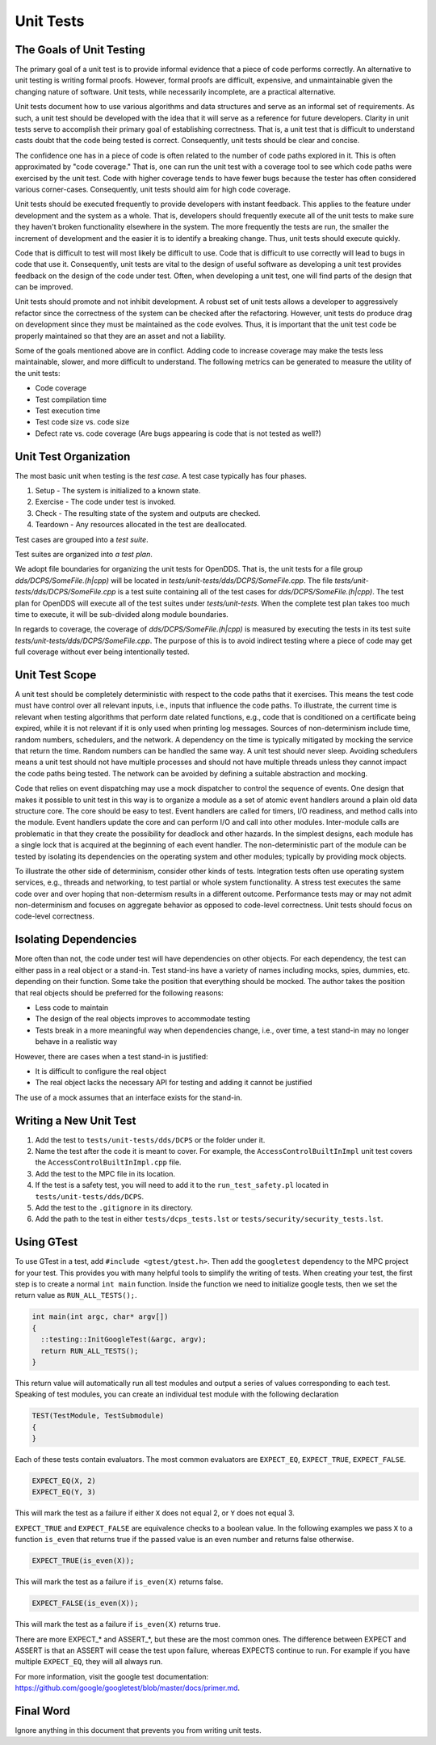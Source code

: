 ##########
Unit Tests
##########

*************************
The Goals of Unit Testing
*************************

The primary goal of a unit test is to provide informal evidence that a piece of code performs correctly.
An alternative to unit testing is writing formal proofs.
However, formal proofs are difficult, expensive, and unmaintainable given the changing nature of software.
Unit tests, while necessarily incomplete, are a practical alternative.

Unit tests document how to use various algorithms and data structures and serve as an informal set of requirements.
As such, a unit test should be developed with the idea that it will serve as a reference for future developers.
Clarity in unit tests serve to accomplish their primary goal of establishing correctness.
That is, a unit test that is difficult to understand casts doubt that the code being tested is correct.
Consequently, unit tests should be clear and concise.

The confidence one has in a piece of code is often related to the number of code paths explored in it.
This is often approximated by "code coverage."
That is, one can run the unit test with a coverage tool to see which code paths were exercised by the unit test.
Code with higher coverage tends to have fewer bugs because the tester has often considered various corner-cases.
Consequently, unit tests should aim for high code coverage.

Unit tests should be executed frequently to provide developers with instant feedback.
This applies to the feature under development and the system as a whole.
That is, developers should frequently execute all of the unit tests to make sure they haven't broken functionality elsewhere in the system.
The more frequently the tests are run, the smaller the increment of development and the easier it is to identify a breaking change.
Thus, unit tests should execute quickly.

Code that is difficult to test will most likely be difficult to use.
Code that is difficult to use correctly will lead to bugs in code that use it.
Consequently, unit tests are vital to the design of useful software as developing a unit test provides feedback on the design of the code under test.
Often, when developing a unit test, one will find parts of the design that can be improved.

Unit tests should promote and not inhibit development.
A robust set of unit tests allows a developer to aggressively refactor since the correctness of the system can be checked after the refactoring.
However, unit tests do produce drag on development since they must be maintained as the code evolves.
Thus, it is important that the unit test code be properly maintained so that they are an asset and not a liability.

Some of the goals mentioned above are in conflict.
Adding code to increase coverage may make the tests less maintainable, slower, and more difficult to understand.
The following metrics can be generated to measure the utility of the unit tests:

* Code coverage
* Test compilation time
* Test execution time
* Test code size vs. code size
* Defect rate vs. code coverage (Are bugs appearing is code that is not tested as well?)

**********************
Unit Test Organization
**********************

The most basic unit when testing is the *test case*.
A test case typically has four phases.

1. Setup - The system is initialized to a known state.
2. Exercise - The code under test is invoked.
3. Check - The resulting state of the system and outputs are checked.
4. Teardown - Any resources allocated in the test are deallocated.

Test cases are grouped into a *test suite*.

Test suites are organized into *a test plan*.

We adopt file boundaries for organizing the unit tests for OpenDDS.
That is, the unit tests for a file group `dds/DCPS/SomeFile.(h|cpp)` will be located in `tests/unit-tests/dds/DCPS/SomeFile.cpp`.
The file `tests/unit-tests/dds/DCPS/SomeFile.cpp` is a test suite containing all of the test cases for `dds/DCPS/SomeFile.(h|cpp)`.
The test plan for OpenDDS will execute all of the test suites under `tests/unit-tests`.
When the complete test plan takes too much time to execute, it will be sub-divided along module boundaries.

In regards to coverage, the coverage of `dds/DCPS/SomeFile.(h|cpp)` is measured by executing the tests in its test suite `tests/unit-tests/dds/DCPS/SomeFile.cpp`.
The purpose of this is to avoid indirect testing where a piece of code may get full coverage without ever being intentionally tested.

***************
Unit Test Scope
***************

A unit test should be completely deterministic with respect to the code paths that it exercises.
This means the test code must have control over all relevant inputs, i.e., inputs that influence the code paths.
To illustrate, the current time is relevant when testing algorithms that perform date related functions, e.g., code that is conditioned on a certificate being expired, while it is not relevant if it is only used when printing log messages.
Sources of non-determinism include time, random numbers, schedulers, and the network.
A dependency on the time is typically mitigated by mocking the service that return the time.
Random numbers can be handled the same way.
A unit test should never sleep.
Avoiding schedulers means a unit test should not have multiple processes and should not have multiple threads unless they cannot impact the code paths being tested.
The network can be avoided by defining a suitable abstraction and mocking.

Code that relies on event dispatching may use a mock dispatcher to control the sequence of events.
One design that makes it possible to unit test in this way is to organize a module as a set of atomic event handlers around a plain old data structure core.
The core should be easy to test.
Event handlers are called for timers, I/O readiness, and method calls into the module.
Event handlers update the core and can perform I/O and call into other modules.
Inter-module calls are problematic in that they create the possibility for deadlock and other hazards.
In the simplest designs, each module has a single lock that is acquired at the beginning of each event handler.
The non-deterministic part of the module can be tested by isolating its dependencies on the operating system and other modules; typically by providing mock objects.

To illustrate the other side of determinism, consider other kinds of tests.
Integration tests often use operating system services, e.g., threads and networking, to test partial or whole system functionality.
A stress test executes the same code over and over hoping that non-determism results in a different outcome.
Performance tests may or may not admit non-determinism and focuses on aggregate behavior as opposed to code-level correctness.
Unit tests should focus on code-level correctness.

**********************
Isolating Dependencies
**********************

More often than not, the code under test will have dependencies on other objects.
For each dependency, the test can either pass in a real object or a stand-in.
Test stand-ins have a variety of names including mocks, spies, dummies, etc. depending on their function.
Some take the position that everything should be mocked.
The author takes the position that real objects should be preferred for the following reasons:

* Less code to maintain
* The design of the real objects improves to accommodate testing
* Tests break in a more meaningful way when dependencies change, i.e., over time, a test stand-in may no longer behave in a realistic way

However, there are cases when a test stand-in is justified:

* It is difficult to configure the real object
* The real object lacks the necessary API for testing and adding it cannot be justified

The use of a mock assumes that an interface exists for the stand-in.

***********************
Writing a New Unit Test
***********************

1. Add the test to ``tests/unit-tests/dds/DCPS`` or the folder under it.

2. Name the test after the code it is meant to cover.
   For example, the ``AccessControlBuiltInImpl`` unit test covers the ``AccessControlBuiltInImpl.cpp`` file.

3. Add the test to the MPC file in its location.

4. If the test is a safety test, you will need to add it to the ``run_test_safety.pl`` located in ``tests/unit-tests/dds/DCPS``.

5. Add the test to the ``.gitignore`` in its directory.

6. Add the path to the test in either ``tests/dcps_tests.lst`` or ``tests/security/security_tests.lst``.


***********
Using GTest
***********

To use GTest in a test, add ``#include <gtest/gtest.h>``.
Then add the ``googletest`` dependency to the MPC project for your test.
This provides you with many helpful tools to simplify the writing of tests.
When creating your test, the first step is to create a normal ``int main`` function.
Inside the function we need to initialize google tests, then we set the return value as ``RUN_ALL_TESTS();``.

.. code-block:: cpp

  int main(int argc, char* argv[])
  {
    ::testing::InitGoogleTest(&argc, argv);
    return RUN_ALL_TESTS();
  }

This return value will automatically run all test modules and output a series of values corresponding to each test.
Speaking of test modules, you can create an individual test module with the following declaration

.. code-block:: cpp

  TEST(TestModule, TestSubmodule)
  {
  }

Each of these tests contain evaluators.
The most common evaluators are ``EXPECT_EQ``, ``EXPECT_TRUE``, ``EXPECT_FALSE``.

.. code-block:: cpp

  EXPECT_EQ(X, 2)
  EXPECT_EQ(Y, 3)

This will mark the test as a failure if either ``X`` does not equal 2, or ``Y`` does not equal 3.

``EXPECT_TRUE`` and ``EXPECT_FALSE`` are equivalence checks to a boolean value.
In the following examples we pass ``X`` to a function ``is_even`` that returns true if the passed value is an even number and returns false otherwise.

.. code-block:: cpp

  EXPECT_TRUE(is_even(X));

This will mark the test as a failure if ``is_even(X)`` returns false.

.. code-block:: cpp

  EXPECT_FALSE(is_even(X));

This will mark the test as a failure if ``is_even(X)`` returns true.

There are more EXPECT_* and ASSERT_*, but these are the most common ones.
The difference between EXPECT and ASSERT is that an ASSERT will cease the test upon failure, whereas EXPECTS continue to run.
For example if you have multiple ``EXPECT_EQ``, they will all always run.

For more information, visit the google test documentation: https://github.com/google/googletest/blob/master/docs/primer.md.

**********
Final Word
**********

Ignore anything in this document that prevents you from writing unit tests.

